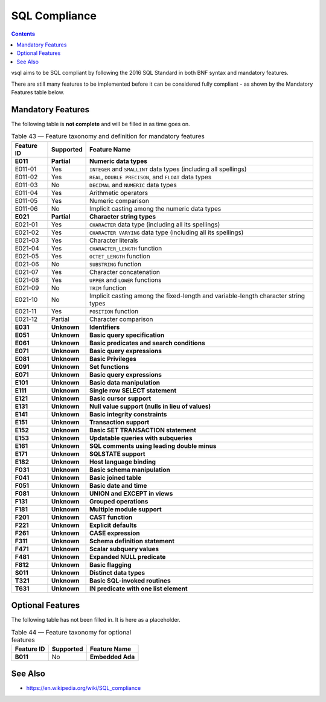 SQL Compliance
==============

.. contents::

vsql aims to be SQL compliant by following the 2016 SQL Standard in both BNF
syntax and mandatory features.

There are still many features to be implemented before it can be considered
fully compliant - as shown by the Mandatory Features table below.

Mandatory Features
------------------

The following table is **not complete** and will be filled in as time goes on.

.. list-table:: Table 43 — Feature taxonomy and definition for mandatory features
   :header-rows: 1

   * - Feature ID
     - Supported
     - Feature Name

   * - **E011**
     - **Partial**
     - **Numeric data types**

   * - E011-01
     - Yes
     - ``INTEGER`` and ``SMALLINT`` data types (including all spellings)

   * - E011-02
     - Yes
     - ``REAL``, ``DOUBLE PRECISON``, and ``FLOAT`` data types

   * - E011-03
     - No
     - ``DECIMAL`` and ``NUMERIC`` data types

   * - E011-04
     - Yes
     - Arithmetic operators

   * - E011-05
     - Yes
     - Numeric comparison

   * - E011-06
     - No
     - Implicit casting among the numeric data types

   * - **E021**
     - **Partial**
     - **Character string types**

   * - E021-01
     - Yes
     - ``CHARACTER`` data type (including all its spellings)

   * - E021-02
     - Yes
     - ``CHARACTER VARYING`` data type (including all its spellings)

   * - E021-03
     - Yes
     - Character literals

   * - E021-04
     - Yes
     - ``CHARACTER_LENGTH`` function

   * - E021-05
     - Yes
     - ``OCTET_LENGTH`` function

   * - E021-06
     - No
     - ``SUBSTRING`` function

   * - E021-07
     - Yes
     - Character concatenation

   * - E021-08
     - Yes
     - ``UPPER`` and ``LOWER`` functions

   * - E021-09
     - No
     - ``TRIM`` function

   * - E021-10
     - No
     - Implicit casting among the fixed-length and variable-length character string types

   * - E021-11
     - Yes
     - ``POSITION`` function

   * - E021-12
     - Partial
     - Character comparison

   * - **E031**
     - **Unknown**
     - **Identifiers**

   * - **E051**
     - **Unknown**
     - **Basic query specification**

   * - **E061**
     - **Unknown**
     - **Basic predicates and search conditions**

   * - **E071**
     - **Unknown**
     - **Basic query expressions**

   * - **E081**
     - **Unknown**
     - **Basic Privileges**

   * - **E091**
     - **Unknown**
     - **Set functions**

   * - **E071**
     - **Unknown**
     - **Basic query expressions**

   * - **E101**
     - **Unknown**
     - **Basic data manipulation**

   * - **E111**
     - **Unknown**
     - **Single row SELECT statement**

   * - **E121**
     - **Unknown**
     - **Basic cursor support**

   * - **E131**
     - **Unknown**
     - **Null value support (nulls in lieu of values)**

   * - **E141**
     - **Unknown**
     - **Basic integrity constraints**

   * - **E151**
     - **Unknown**
     - **Transaction support**

   * - **E152**
     - **Unknown**
     - **Basic SET TRANSACTION statement**

   * - **E153**
     - **Unknown**
     - **Updatable queries with subqueries**

   * - **E161**
     - **Unknown**
     - **SQL comments using leading double minus**

   * - **E171**
     - **Unknown**
     - **SQLSTATE support**

   * - **E182**
     - **Unknown**
     - **Host language binding**

   * - **F031**
     - **Unknown**
     - **Basic schema manipulation**

   * - **F041**
     - **Unknown**
     - **Basic joined table**

   * - **F051**
     - **Unknown**
     - **Basic date and time**

   * - **F081**
     - **Unknown**
     - **UNION and EXCEPT in views**

   * - **F131**
     - **Unknown**
     - **Grouped operations**

   * - **F181**
     - **Unknown**
     - **Multiple module support**

   * - **F201**
     - **Unknown**
     - **CAST function**

   * - **F221**
     - **Unknown**
     - **Explicit defaults**

   * - **F261**
     - **Unknown**
     - **CASE expression**

   * - **F311**
     - **Unknown**
     - **Schema definition statement**

   * - **F471**
     - **Unknown**
     - **Scalar subquery values**

   * - **F481**
     - **Unknown**
     - **Expanded NULL predicate**

   * - **F812**
     - **Unknown**
     - **Basic flagging**

   * - **S011**
     - **Unknown**
     - **Distinct data types**

   * - **T321**
     - **Unknown**
     - **Basic SQL-invoked routines**

   * - **T631**
     - **Unknown**
     - **IN predicate with one list element**

Optional Features
-----------------

The following table has not been filled in. It is here as a placeholder.

.. list-table:: Table 44 — Feature taxonomy for optional features
   :header-rows: 1

   * - Feature ID
     - Supported
     - Feature Name

   * - **B011**
     - No
     - **Embedded Ada**

See Also
--------

- https://en.wikipedia.org/wiki/SQL_compliance
